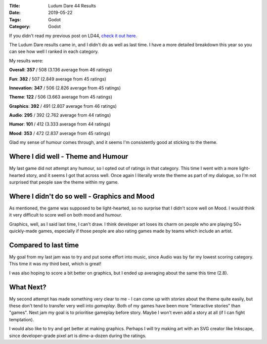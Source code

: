 :Title: Ludum Dare 44 Results
:Date: 2019-05-22
:Tags: Godot
:Category: Godot

If you didn't read my previous post on LD44, `check it out here. <https://www.dvlv.co.uk/sweet-squish-ludum-dare-44-post-mortem.html>`_

The Ludum Dare results came in, and I didn't do as well as last time.
I have a more detailed breakdown this year so you can see how well I ranked in each category.

My results were:

**Overall**: **357** / 508 (3.136 average from 46 ratings)

**Fun**: **382** / 507 (2.849 average from 45 ratings)

**Innovation**: **347** / 506 (2.826 average from 45 ratings)

**Theme**: **122** / 506 (3.663 average from 45 ratings)

**Graphics**: **392** / 491 (2.807 average from 46 ratings)

**Audio**: **295** / 392 (2.762 average from 44 ratings)

**Humor**: **101** / 412  (3.333 average from 44 ratings)

**Mood**: **353** / 472 (2.837 average from 45 ratings)

Glad my sense of humour comes through, and it seems I'm consistently good at sticking to the theme. 

Where I did well - Theme and Humour
-----------------------------------

My last game did not attempt any humour, so I opted out of ratings in that category. This time I went with a more light-hearted story, and it seems
I got that across well. Once again I literally wrote the theme as part of my dialogue, so I'm not surprised that people saw the theme within my game.

Where I didn't do so well - Graphics and Mood
---------------------------------------------
As mentioned, the game was supposed to be light-hearted, so no surprise that I didn't score well on Mood. I would think it very difficult to score
well on both mood and humour. 

Graphics, well, as I said last time, I can't draw. I think developer art loses its charm on people who are playing 50+ quickly-made games, 
especially if those people are also rating games made by teams which include an artist. 

Compared to last time
---------------------
My goal from my last jam was to try and put some effort into music, since Audio was by far my lowest scoring category. This time it was
my third best, which is great! 

I was also hoping to score a bit better on graphics, but I ended up averaging about the same this time (2.8). 

What Next?
----------

My second attempt has made something very clear to me - I can come up with *stories* about the theme quite easily, but these don't tend 
to transfer very well into *gameplay*. Both of my games have been more "interactive stories" than "games". Next jam my goal is to prioritise 
gameplay before story. Maybe I won't even add a story at all (if I can fight temptation). 

I would also like to try and get better at making graphics. Perhaps I will try making art with an SVG creator like Inkscape, since 
developer-grade pixel art is dime-a-dozen during the ratings.
